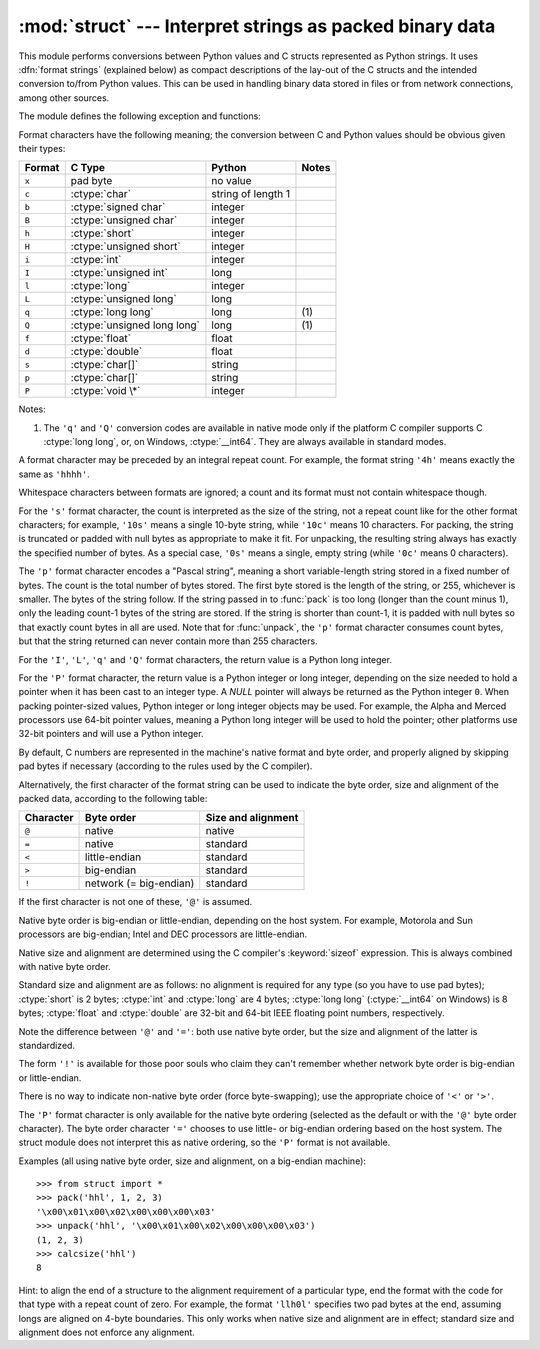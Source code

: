 
:mod:`struct` --- Interpret strings as packed binary data
=========================================================

.. module:: struct




.. index::
   pair: C; structures
   triple: packing; binary; data

This module performs conversions between Python values and C structs represented
as Python strings.  It uses :dfn:`format strings` (explained below) as compact
descriptions of the lay-out of the C structs and the intended conversion to/from
Python values.  This can be used in handling binary data stored in files or from
network connections, among other sources.

The module defines the following exception and functions:


.. exception:: error

   Exception raised on various occasions; argument is a string describing what is
   wrong.


.. function:: pack(fmt, v1, v2, ...)

   Return a string containing the values ``v1, v2, ...`` packed according to the
   given format.  The arguments must match the values required by the format
   exactly.


.. function:: unpack(fmt, string)

   Unpack the string (presumably packed by ``pack(fmt, ...)``) according to the
   given format.  The result is a tuple even if it contains exactly one item.  The
   string must contain exactly the amount of data required by the format
   (``len(string)`` must equal ``calcsize(fmt)``).


.. function:: calcsize(fmt)

   Return the size of the struct (and hence of the string) corresponding to the
   given format.

Format characters have the following meaning; the conversion between C and
Python values should be obvious given their types:

+--------+-------------------------+--------------------+-------+
| Format | C Type                  | Python             | Notes |
+========+=========================+====================+=======+
| ``x``  | pad byte                | no value           |       |
+--------+-------------------------+--------------------+-------+
| ``c``  | :ctype:`char`           | string of length 1 |       |
+--------+-------------------------+--------------------+-------+
| ``b``  | :ctype:`signed char`    | integer            |       |
+--------+-------------------------+--------------------+-------+
| ``B``  | :ctype:`unsigned char`  | integer            |       |
+--------+-------------------------+--------------------+-------+
| ``h``  | :ctype:`short`          | integer            |       |
+--------+-------------------------+--------------------+-------+
| ``H``  | :ctype:`unsigned short` | integer            |       |
+--------+-------------------------+--------------------+-------+
| ``i``  | :ctype:`int`            | integer            |       |
+--------+-------------------------+--------------------+-------+
| ``I``  | :ctype:`unsigned int`   | long               |       |
+--------+-------------------------+--------------------+-------+
| ``l``  | :ctype:`long`           | integer            |       |
+--------+-------------------------+--------------------+-------+
| ``L``  | :ctype:`unsigned long`  | long               |       |
+--------+-------------------------+--------------------+-------+
| ``q``  | :ctype:`long long`      | long               | \(1)  |
+--------+-------------------------+--------------------+-------+
| ``Q``  | :ctype:`unsigned long   | long               | \(1)  |
|        | long`                   |                    |       |
+--------+-------------------------+--------------------+-------+
| ``f``  | :ctype:`float`          | float              |       |
+--------+-------------------------+--------------------+-------+
| ``d``  | :ctype:`double`         | float              |       |
+--------+-------------------------+--------------------+-------+
| ``s``  | :ctype:`char[]`         | string             |       |
+--------+-------------------------+--------------------+-------+
| ``p``  | :ctype:`char[]`         | string             |       |
+--------+-------------------------+--------------------+-------+
| ``P``  | :ctype:`void \*`        | integer            |       |
+--------+-------------------------+--------------------+-------+

Notes:

(1)
   The ``'q'`` and ``'Q'`` conversion codes are available in native mode only if
   the platform C compiler supports C :ctype:`long long`, or, on Windows,
   :ctype:`__int64`.  They are always available in standard modes.

   .. versionadded:: 2.2

A format character may be preceded by an integral repeat count.  For example,
the format string ``'4h'`` means exactly the same as ``'hhhh'``.

Whitespace characters between formats are ignored; a count and its format must
not contain whitespace though.

For the ``'s'`` format character, the count is interpreted as the size of the
string, not a repeat count like for the other format characters; for example,
``'10s'`` means a single 10-byte string, while ``'10c'`` means 10 characters.
For packing, the string is truncated or padded with null bytes as appropriate to
make it fit. For unpacking, the resulting string always has exactly the
specified number of bytes.  As a special case, ``'0s'`` means a single, empty
string (while ``'0c'`` means 0 characters).

The ``'p'`` format character encodes a "Pascal string", meaning a short
variable-length string stored in a fixed number of bytes. The count is the total
number of bytes stored.  The first byte stored is the length of the string, or
255, whichever is smaller.  The bytes of the string follow.  If the string
passed in to :func:`pack` is too long (longer than the count minus 1), only the
leading count-1 bytes of the string are stored.  If the string is shorter than
count-1, it is padded with null bytes so that exactly count bytes in all are
used.  Note that for :func:`unpack`, the ``'p'`` format character consumes count
bytes, but that the string returned can never contain more than 255 characters.

For the ``'I'``, ``'L'``, ``'q'`` and ``'Q'`` format characters, the return
value is a Python long integer.

For the ``'P'`` format character, the return value is a Python integer or long
integer, depending on the size needed to hold a pointer when it has been cast to
an integer type.  A *NULL* pointer will always be returned as the Python integer
``0``. When packing pointer-sized values, Python integer or long integer objects
may be used.  For example, the Alpha and Merced processors use 64-bit pointer
values, meaning a Python long integer will be used to hold the pointer; other
platforms use 32-bit pointers and will use a Python integer.

By default, C numbers are represented in the machine's native format and byte
order, and properly aligned by skipping pad bytes if necessary (according to the
rules used by the C compiler).

Alternatively, the first character of the format string can be used to indicate
the byte order, size and alignment of the packed data, according to the
following table:

+-----------+------------------------+--------------------+
| Character | Byte order             | Size and alignment |
+===========+========================+====================+
| ``@``     | native                 | native             |
+-----------+------------------------+--------------------+
| ``=``     | native                 | standard           |
+-----------+------------------------+--------------------+
| ``<``     | little-endian          | standard           |
+-----------+------------------------+--------------------+
| ``>``     | big-endian             | standard           |
+-----------+------------------------+--------------------+
| ``!``     | network (= big-endian) | standard           |
+-----------+------------------------+--------------------+

If the first character is not one of these, ``'@'`` is assumed.

Native byte order is big-endian or little-endian, depending on the host system.
For example, Motorola and Sun processors are big-endian; Intel and DEC
processors are little-endian.

Native size and alignment are determined using the C compiler's
:keyword:`sizeof` expression.  This is always combined with native byte order.

Standard size and alignment are as follows: no alignment is required for any
type (so you have to use pad bytes); :ctype:`short` is 2 bytes; :ctype:`int` and
:ctype:`long` are 4 bytes; :ctype:`long long` (:ctype:`__int64` on Windows) is 8
bytes; :ctype:`float` and :ctype:`double` are 32-bit and 64-bit IEEE floating
point numbers, respectively.

Note the difference between ``'@'`` and ``'='``: both use native byte order, but
the size and alignment of the latter is standardized.

The form ``'!'`` is available for those poor souls who claim they can't remember
whether network byte order is big-endian or little-endian.

There is no way to indicate non-native byte order (force byte-swapping); use the
appropriate choice of ``'<'`` or ``'>'``.

The ``'P'`` format character is only available for the native byte ordering
(selected as the default or with the ``'@'`` byte order character). The byte
order character ``'='`` chooses to use little- or big-endian ordering based on
the host system. The struct module does not interpret this as native ordering,
so the ``'P'`` format is not available.

Examples (all using native byte order, size and alignment, on a big-endian
machine)::

   >>> from struct import *
   >>> pack('hhl', 1, 2, 3)
   '\x00\x01\x00\x02\x00\x00\x00\x03'
   >>> unpack('hhl', '\x00\x01\x00\x02\x00\x00\x00\x03')
   (1, 2, 3)
   >>> calcsize('hhl')
   8

Hint: to align the end of a structure to the alignment requirement of a
particular type, end the format with the code for that type with a repeat count
of zero.  For example, the format ``'llh0l'`` specifies two pad bytes at the
end, assuming longs are aligned on 4-byte boundaries.  This only works when
native size and alignment are in effect; standard size and alignment does not
enforce any alignment.


.. seealso::

   Module :mod:`array`
      Packed binary storage of homogeneous data.

   Module :mod:`xdrlib`
      Packing and unpacking of XDR data.

